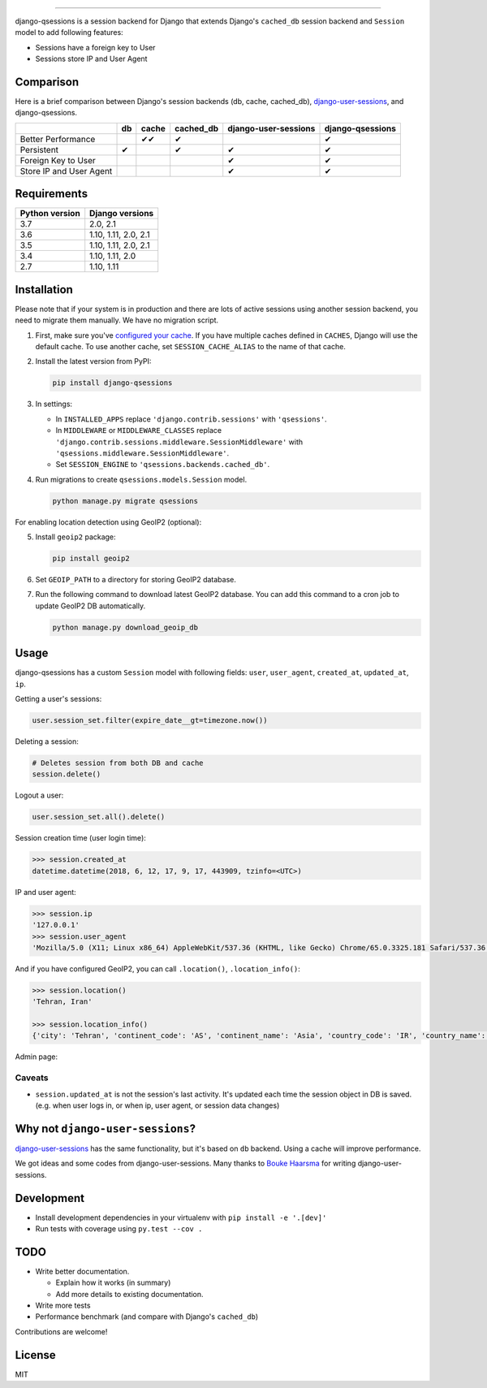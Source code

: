 .. image:: https://user-images.githubusercontent.com/2115303/35397912-f00efbb4-0205-11e8-89b5-3d4f585a4588.png

.. image:: https://img.shields.io/pypi/v/django-qsessions.svg
   :target: https://pypi.python.org/pypi/django-qsessions/

.. image:: https://img.shields.io/travis/QueraTeam/django-qsessions.svg
   :target: https://travis-ci.org/QueraTeam/django-qsessions

.. image:: https://img.shields.io/github/license/QueraTeam/django-qsessions.svg
   :target: https://github.com/QueraTeam/django-qsessions/blob/master/LICENSE.txt

-------

django-qsessions is a session backend for Django that extends Django's ``cached_db`` session backend
and ``Session`` model to add following features:

- Sessions have a foreign key to User

- Sessions store IP and User Agent


Comparison
==========

Here is a brief comparison between Django's session backends (db, cache, cached_db), `django-user-sessions`_, and django-qsessions.

+-------------------------+----+--------+-----------+----------------------+------------------+
|                         | db | cache  | cached_db | django-user-sessions | django-qsessions |
+=========================+====+========+===========+======================+==================+
| Better Performance      |    | ✔✔     | ✔         |                      | ✔                |
+-------------------------+----+--------+-----------+----------------------+------------------+
| Persistent              | ✔  |        | ✔         | ✔                    | ✔                |
+-------------------------+----+--------+-----------+----------------------+------------------+
| Foreign Key to User     |    |        |           | ✔                    | ✔                |
+-------------------------+----+--------+-----------+----------------------+------------------+
| Store IP and User Agent |    |        |           | ✔                    | ✔                |
+-------------------------+----+--------+-----------+----------------------+------------------+




Requirements
============

+----------------+----------------------+
| Python version | Django versions      |
+================+======================+
| 3.7            | 2.0, 2.1             |
+----------------+----------------------+
| 3.6            | 1.10, 1.11, 2.0, 2.1 |
+----------------+----------------------+
| 3.5            | 1.10, 1.11, 2.0, 2.1 |
+----------------+----------------------+
| 3.4            | 1.10, 1.11, 2.0      |
+----------------+----------------------+
| 2.7            | 1.10, 1.11           |
+----------------+----------------------+

Installation
============

Please note that if your system is in production and there are lots of active sessions
using another session backend, you need to migrate them manually. We have no migration script.

(1) First, make sure you've `configured your cache`_. If you have multiple caches defined in
    ``CACHES``, Django will use the default cache. To use another cache, set ``SESSION_CACHE_ALIAS``
    to the name of that cache.

(2) Install the latest version from PyPI:

    .. code-block:: sh

        pip install django-qsessions

(3) In settings:

    - In ``INSTALLED_APPS`` replace ``'django.contrib.sessions'`` with ``'qsessions'``.

    - In ``MIDDLEWARE`` or ``MIDDLEWARE_CLASSES`` replace
      ``'django.contrib.sessions.middleware.SessionMiddleware'`` with
      ``'qsessions.middleware.SessionMiddleware'``.

    - Set ``SESSION_ENGINE`` to ``'qsessions.backends.cached_db'``.

(4) Run migrations to create ``qsessions.models.Session`` model.

    .. code-block:: sh

        python manage.py migrate qsessions

For enabling location detection using GeoIP2 (optional):

(5) Install ``geoip2`` package:

    .. code-block:: sh

        pip install geoip2

(6) Set ``GEOIP_PATH`` to a directory for storing GeoIP2 database.

(7) Run the following command to download latest GeoIP2 database. You can add this command to a cron
    job to update GeoIP2 DB automatically.

    .. code-block:: sh

        python manage.py download_geoip_db

Usage
=====

django-qsessions has a custom ``Session`` model with following fields:
``user``, ``user_agent``, ``created_at``, ``updated_at``, ``ip``.

Getting a user's sessions:

.. code-block:: python

    user.session_set.filter(expire_date__gt=timezone.now())

Deleting a session:

.. code-block:: python

    # Deletes session from both DB and cache
    session.delete()

Logout a user:

.. code-block:: python

    user.session_set.all().delete()

Session creation time (user login time):

.. code-block:: python

    >>> session.created_at
    datetime.datetime(2018, 6, 12, 17, 9, 17, 443909, tzinfo=<UTC>)


IP and user agent:

.. code-block:: python

    >>> session.ip
    '127.0.0.1'
    >>> session.user_agent
    'Mozilla/5.0 (X11; Linux x86_64) AppleWebKit/537.36 (KHTML, like Gecko) Chrome/65.0.3325.181 Safari/537.36'

And if you have configured GeoIP2, you can call ``.location()``, ``.location_info()``:

.. code-block:: python

    >>> session.location()
    'Tehran, Iran'

    >>> session.location_info()
    {'city': 'Tehran', 'continent_code': 'AS', 'continent_name': 'Asia', 'country_code': 'IR', 'country_name': 'Iran', 'time_zone': 'Asia/Tehran', ...}

Admin page:

.. image:: https://user-images.githubusercontent.com/2115303/41525284-b0b258b0-72f5-11e8-87f1-8770e0094f4c.png

Caveats
-------

- ``session.updated_at`` is not the session's last activity. It's updated each time the session
  object in DB is saved. (e.g. when user logs in, or when ip, user agent, or session data changes)

Why not ``django-user-sessions``?
=================================

`django-user-sessions`_ has the same functionality,
but it's based on ``db`` backend. Using a cache will improve performance.

We got ideas and some codes from django-user-sessions.
Many thanks to `Bouke Haarsma`_ for writing django-user-sessions.

Development
===========

* Install development dependencies in your virtualenv with ``pip install -e '.[dev]'``
* Run tests with coverage using ``py.test --cov .``


TODO
====

- Write better documentation.

  - Explain how it works (in summary)
  - Add more details to existing documentation.

- Write more tests

- Performance benchmark (and compare with Django's ``cached_db``)

Contributions are welcome!

License
=======

MIT

.. _`configured your cache`: https://docs.djangoproject.com/en/dev/topics/cache/
.. _`django-user-sessions`: https://github.com/Bouke/django-user-sessions
.. _`Bouke Haarsma`: https://github.com/Bouke
